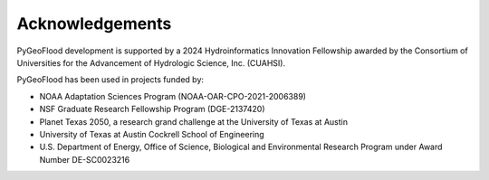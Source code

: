 Acknowledgements
================

PyGeoFlood development is supported by a 2024 Hydroinformatics Innovation Fellowship awarded by the Consortium of Universities for the Advancement of Hydrologic Science, Inc. (CUAHSI).

PyGeoFlood has been used in projects funded by:

- NOAA Adaptation Sciences Program (NOAA-OAR-CPO-2021-2006389)
- NSF Graduate Research Fellowship Program (DGE-2137420)
- Planet Texas 2050, a research grand challenge at the University of Texas at Austin
- University of Texas at Austin Cockrell School of Engineering
- U.S. Department of Energy, Office of Science, Biological and Environmental Research Program under Award Number DE-SC0023216